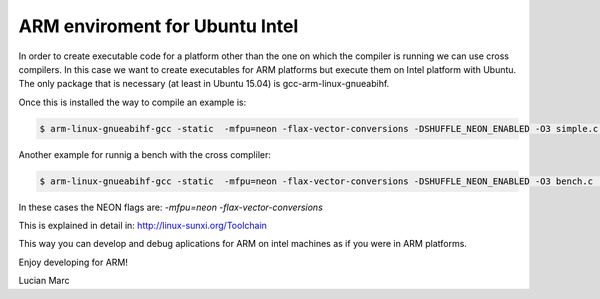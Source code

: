 ARM enviroment for Ubuntu Intel
================================

In order to create executable code for a platform other than the one on 
which the compiler is running we can use cross compilers. In this case we
want to create executables for ARM platforms but execute them on
Intel platform with Ubuntu. The only package that is necessary 
(at least in Ubuntu 15.04) is gcc-arm-linux-gnueabihf.

Once this is installed the way to compile an example is:

.. code-block:: console

  $ arm-linux-gnueabihf-gcc -static  -mfpu=neon -flax-vector-conversions -DSHUFFLE_NEON_ENABLED -O3 simple.c ../blosc/blosc.c ../blosc/blosclz.c ../blosc/shuffle.c ../blosc/shuffle-generic.c ../blosc/bitshuffle-generic.c ../blosc/shuffle-neon.c ../blosc/bitshuffle-neon.c -I../blosc -o simple -lpthread

Another example for runnig a bench with the cross compliler: 

.. code-block:: console

  $ arm-linux-gnueabihf-gcc -static  -mfpu=neon -flax-vector-conversions -DSHUFFLE_NEON_ENABLED -O3 bench.c  ../blosc/blosc.c ../blosc/blosclz.c ../blosc/shuffle.c ../blosc/shuffle-generic.c ../blosc/bitshuffle-generic.c ../blosc/shuffle-neon.c ../blosc/bitshuffle-neon.c -I../blosc -o bench -lpthread

In these cases the NEON flags are: `-mfpu=neon -flax-vector-conversions`

This is explained in detail in: http://linux-sunxi.org/Toolchain

This way you can develop and debug aplications for ARM on intel machines as if 
you were in ARM platforms.

Enjoy developing for ARM!

Lucian Marc
